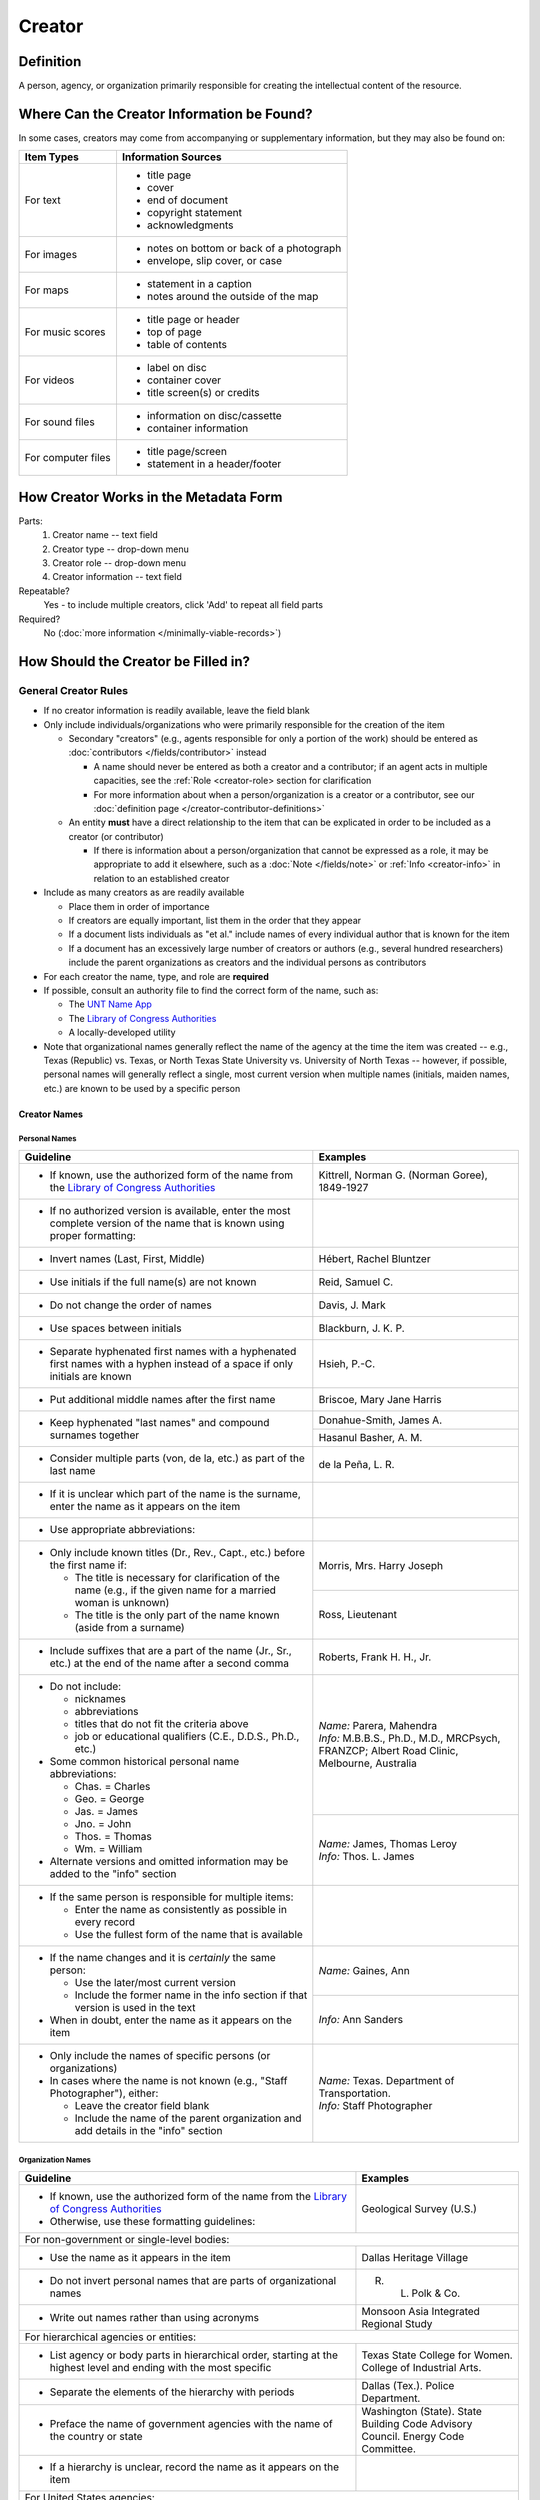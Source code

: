 #######
Creator
#######


.. _creator-definition:

**********
Definition
**********

A person, agency, or organization primarily responsible for creating the intellectual content of the resource.


.. _creator-sources:

*******************************************
Where Can the Creator Information be Found?
*******************************************

In some cases, creators may come from accompanying or supplementary information, but they may also be found on:

+---------------------------------------+-------------------------------------------------------+
|**Item Types**                         |**Information Sources**                                |
+=======================================+=======================================================+
|For text                               |- title page                                           |
|                                       |- cover                                                |
|                                       |- end of document                                      |
|                                       |- copyright statement                                  |
|                                       |- acknowledgments                                      |
+---------------------------------------+-------------------------------------------------------+
|For images                             |- notes on bottom or back of a photograph              |
|                                       |- envelope, slip cover, or case                        |
+---------------------------------------+-------------------------------------------------------+
|For maps                               |- statement in a caption                               |
|                                       |- notes around the outside of the map                  |
+---------------------------------------+-------------------------------------------------------+
|For music scores                       |- title page or header                                 |
|                                       |- top of page                                          |
|                                       |- table of contents                                    |
+---------------------------------------+-------------------------------------------------------+
|For videos                             |- label on disc                                        |
|                                       |- container cover                                      |
|                                       |- title screen(s) or credits                           |
+---------------------------------------+-------------------------------------------------------+
|For sound files                        |- information on disc/cassette                         |
|                                       |- container information                                |
+---------------------------------------+-------------------------------------------------------+
|For computer files                     |- title page/screen                                    |
|                                       |- statement in a header/footer                         |
+---------------------------------------+-------------------------------------------------------+


.. _creator-form:

**************************************
How Creator Works in the Metadata Form
**************************************

.. image:: ../_static/images/edit-creator.png
   :alt: Screenshot of creator element in metadata editing system.

Parts:
    #. Creator name -- text field
    #. Creator type -- drop-down menu
    #. Creator role -- drop-down menu
    #. Creator information -- text field

Repeatable?
	Yes - to include multiple creators, click 'Add' to repeat all field parts

Required?
	 No (:doc:`more information </minimally-viable-records>`)


.. _creator-fill:

************************************
How Should the Creator be Filled in?
************************************

General Creator Rules
=====================

-   If no creator information is readily available, leave the field blank
-   Only include individuals/organizations who were primarily
    responsible for the creation of the item
    
    -   Secondary "creators" (e.g., agents responsible for only a portion of the work) should be entered as :doc:`contributors </fields/contributor>` instead
        
        -   A name should never be entered as both a creator and a
            contributor; if an agent acts in multiple capacities, see
            the :ref:`Role <creator-role> section for clarification
        -   For more information about when a person/organization is a
            creator or a contributor, see our :doc:`definition page </creator-contributor-definitions>`
            
    -   An entity **must** have a direct relationship to the item that
        can be explicated in order to be included as a creator (or
        contributor)
        
        -   If there is information about a person/organization that
            cannot be expressed as a role, it may be appropriate to add
            it elsewhere, such as a :doc:`Note </fields/note>` or :ref:`Info <creator-info>` in relation to
            an established creator
            
-   Include as many creators as are readily available

    -   Place them in order of importance
    -   If creators are equally important, list them in the order that they appear
    -   If a document lists individuals as "et al." include names of
        every individual author that is known for the item
    -   If a document has an excessively large number of creators or
        authors (e.g., several hundred researchers) include the parent
        organizations as creators and the individual persons as
        contributors
        
-   For each creator the name, type, and role are **required**
-   If possible, consult an authority file to find the correct form of
    the name, such as:
    
    -   The `UNT Name App <https://digital2.library.unt.edu/>`_
    -   The `Library of Congress Authorities <https://id.loc.gov>`_
    -   A locally-developed utility
    
-   Note that organizational names generally reflect the name of the agency at
    the time the item was created -- e.g., Texas (Republic) vs. Texas, or North
    Texas State University vs. University of North Texas -- however, if possible,
    personal names will generally reflect a single, most current version when
    multiple names (initials, maiden names, etc.) are known to be used by a
    specific person
    


Creator Names
-------------

.. _creator-name-per:

Personal Names
^^^^^^^^^^^^^^

+-----------------------------------------------------------+---------------------------------------+
| **Guideline**                                             | **Examples**                          |
+===========================================================+=======================================+
|-  If known, use the authorized form of the name from the  |Kittrell, Norman G. (Norman Goree),    |
|   `Library of Congress Authorities <https://id.loc.gov/>`_|1849-1927                              |
+-----------------------------------------------------------+---------------------------------------+
|-  If no authorized version is available, enter the most   |                                       |
|   complete version of the name that is known using proper |                                       |
|   formatting:                                             |                                       |
+-----------------------------------------------------------+---------------------------------------+
|   -   Invert names (Last, First, Middle)                  |Hébert, Rachel Bluntzer                |
+-----------------------------------------------------------+---------------------------------------+
|   -   Use initials if the full name(s) are not known      |Reid, Samuel C.                        |
+-----------------------------------------------------------+---------------------------------------+
|   -   Do not change the order of names                    |Davis, J. Mark                         |
+-----------------------------------------------------------+---------------------------------------+
|   -   Use spaces between initials                         |Blackburn, J. K. P.                    |
+-----------------------------------------------------------+---------------------------------------+
|   -   Separate hyphenated first names with a hyphenated   |Hsieh, P.-C.                           |
|       first names with a hyphen instead of a space if only|                                       |
|       initials are known                                  |                                       |
+-----------------------------------------------------------+---------------------------------------+
|   -   Put additional middle names after the first name    |Briscoe, Mary Jane Harris              |
+-----------------------------------------------------------+---------------------------------------+
|   -   Keep hyphenated "last names" and compound surnames  |Donahue-Smith, James A.                |
|       together                                            +---------------------------------------+
|                                                           |Hasanul Basher, A. M.                  |
+-----------------------------------------------------------+---------------------------------------+
|   -   Consider multiple parts (von, de la, etc.) as part  |de la Peña, L. R.                      |
|       of the last name                                    |                                       |
+-----------------------------------------------------------+---------------------------------------+
|-  If it is unclear which part of the name is the surname, |                                       |
|   enter the name as it appears on the item                |                                       |
+-----------------------------------------------------------+---------------------------------------+
|-  Use appropriate abbreviations:                          |                                       |
+-----------------------------------------------------------+---------------------------------------+
|   -   Only include known titles (Dr., Rev., Capt., etc.)  |Morris, Mrs. Harry Joseph              |
|       before the first name if:                           +---------------------------------------+
|                                                           |Ross, Lieutenant                       |
|       -   The title is necessary for clarification of the |                                       |
|           name (e.g., if the given name for a married     |                                       |
|           woman is unknown)                               |                                       |
|       -   The title is the only part of the name known    |                                       |
|           (aside from a surname)                          |                                       |
+-----------------------------------------------------------+---------------------------------------+
|   -   Include suffixes that are a part of the name (Jr.,  |Roberts, Frank H. H., Jr.              |
|       Sr., etc.) at the end of the name after a second    |                                       |
|       comma                                               |                                       |
+-----------------------------------------------------------+---------------------------------------+
|-  Do not include:                                         | | *Name:* Parera, Mahendra            |
|                                                           | | *Info:* M.B.B.S., Ph.D., M.D.,      |
|   -   nicknames                                           |   MRCPsych, FRANZCP; Albert Road      |
|   -   abbreviations                                       |   Clinic, Melbourne, Australia        |
|   -   titles that do not fit the criteria above           |                                       |
|   -   job or educational qualifiers (C.E., D.D.S., Ph.D., |                                       |
|       etc.)                                               |                                       |
|                                                           +---------------------------------------+
|-  Some common historical personal name abbreviations:     | | *Name:* James, Thomas Leroy         |
|                                                           | | *Info:* Thos. L. James              |
|   -   Chas. = Charles                                     |                                       |
|   -   Geo. = George                                       |                                       |
|   -   Jas. = James                                        |                                       |
|   -   Jno. = John                                         |                                       |
|   -   Thos. = Thomas                                      |                                       |
|   -   Wm. = William                                       |                                       |
|                                                           |                                       |
|-  Alternate versions and omitted information may be added |                                       |
|   to the "info" section                                   |                                       |
+-----------------------------------------------------------+---------------------------------------+
|-  If the same person is responsible for multiple items:   |                                       |
|                                                           |                                       |
|   -   Enter the name as consistently as possible in every |                                       |
|       record                                              |                                       |
|   -   Use the fullest form of the name that is available  |                                       |
+-----------------------------------------------------------+---------------------------------------+
|-  If the name changes and it is *certainly* the same      |*Name:* Gaines, Ann                    |
|   person:                                                 +---------------------------------------+
|                                                           |*Info:* Ann Sanders                    |
|   -   Use the later/most current version                  |                                       |
|   -   Include the former name in the info section if that |                                       |
|       version is used in the text                         |                                       |
|                                                           |                                       |
|-  When in doubt, enter the name as it appears on the item |                                       |
+-----------------------------------------------------------+---------------------------------------+
|-  Only include the names of specific persons (or          | | *Name:* Texas. Department of        |
|   organizations)                                          |   Transportation.                     |
|-  In cases where the name is not known (e.g., "Staff      | | *Info:* Staff Photographer          |
|   Photographer"), either:                                 |                                       |
|                                                           |                                       |
|   -   Leave the creator field blank                       |                                       |
|   -   Include the name of the parent organization and add |                                       |
|       details in the "info" section                       |                                       |
+-----------------------------------------------------------+---------------------------------------+


.. _creator-name-org:

Organization Names
^^^^^^^^^^^^^^^^^^

+-----------------------------------------------------------+---------------------------------------+
| **Guideline**                                             | **Examples**                          |
+===========================================================+=======================================+
|-  If known, use the authorized form of the name from the  |Geological Survey (U.S.)               |
|   `Library of Congress Authorities <https://id.loc.gov/>`_|                                       |
|-  Otherwise, use these formatting guidelines:             |                                       |
+-----------------------------------------------------------+---------------------------------------+
|For non-government or single-level bodies:                                                         |
+-----------------------------------------------------------+---------------------------------------+
|-  Use the name as it appears in the item                  |Dallas Heritage Village                |
+-----------------------------------------------------------+---------------------------------------+
|-  Do not invert personal names that are parts of          |R. L. Polk & Co.                       |
|   organizational names                                    |                                       |
+-----------------------------------------------------------+---------------------------------------+
|-  Write out names rather than using acronyms              |Monsoon Asia Integrated Regional Study |
+-----------------------------------------------------------+---------------------------------------+
|For hierarchical agencies or entities:                                                             |
+-----------------------------------------------------------+---------------------------------------+
|-  List agency or body parts in hierarchical order,        |Texas State College for Women. College |
|   starting at the highest level and ending with the most  |of Industrial Arts.                    |
|   specific                                                |                                       |
+-----------------------------------------------------------+---------------------------------------+
|-  Separate the elements of the hierarchy with periods     |Dallas (Tex.). Police Department.      |
+-----------------------------------------------------------+---------------------------------------+
|-  Preface the name of government agencies with the name of|Washington (State). State Building Code|
|   the country or state                                    |Advisory Council. Energy Code          |
|                                                           |Committee.                             |
+-----------------------------------------------------------+---------------------------------------+
|-  If a hierarchy is unclear, record the name as it appears|                                       |
|   on the item                                             |                                       |
+-----------------------------------------------------------+---------------------------------------+
|For United States agencies:                                                                        |
+-----------------------------------------------------------+---------------------------------------+
|-  Spell out "United States" unless there is an authorized |United States. Bureau of Mines.        |
|   version that abbreviates it                             |                                       |
+-----------------------------------------------------------+---------------------------------------+
|-  In the case of a long (well-known) name, it may be      |United States. Central Intelligence    |
|   shortened by eliminating unnecessary parts              |Agency.                                |
|                                                           |                                       |
|   -   For example, the Library of Congress Authorities    |                                       |
|       often omit upper-level intermediary divisions, such |                                       |
|       as the secondary level in "United States. National  |                                       |
|       Security Council. Central Intelligence Agency."     |                                       |
+-----------------------------------------------------------+---------------------------------------+
|For non-U.S. agencies:                                                                             |
+-----------------------------------------------------------+---------------------------------------+
|-  When using an authorized form of the name, it may be    | | *Name:* Han'guk Kwahak Kisurwŏn     |
|   appropriate to add notes to the "info" section:         | | *Info:* Korea Advanced Institute of |
|                                                           |   Science and Technology              |
|   -   If the name is written in a language other than     |                                       |
|       English, add the English translation (if known)     +---------------------------------------+
|   -   If the name is written in English, additional forms |China (Republic : 1949- ). Huan jing   |
|       from the item may be added                          |bao hu shu.                            |
+-----------------------------------------------------------+---------------------------------------+
|-  If there is no authorized form, follow general          |                                       |
|   formatting rules                                        |                                       |
+-----------------------------------------------------------+---------------------------------------+


.. _creator-type:

Creator Type
------------

-   Choose the appropriate creator type:

+-----------------------------------------------------------+---------------------------------------+
| **Guideline**                                             | **Examples**                          |
+===========================================================+=======================================+
|If the creator is an individual                            |Personal                               |
+-----------------------------------------------------------+---------------------------------------+
|If the creator is a company, organization, association,    |Organization                           |
|agency, or other institution                               |                                       |
+-----------------------------------------------------------+---------------------------------------+
|If it is unclear whether the creator name belongs to an    |                                       |
|individual or an organization, use "Personal" and format   |                                       |
|the name appropriately                                     |                                       |
|                                                           |                                       |
|   -   (If it is important to document or clarify this     |                                       |
|       choice, use a Non-Display Note)                     |                                       |
+-----------------------------------------------------------+---------------------------------------+


-   In some rare and very specific cases, other options may apply:

+-----------------------------------------------------------+---------------------------------------+
| **Guideline**                                             | **Examples**                          |
+===========================================================+=======================================+
|If the creator is a conference or other event that produces|Event                                  |
|papers and materials (as an entity rather than named       |                                       |
|individual participants or a hosting organization)         |                                       |
|                                                           |                                       |
|   -   For example: a statement drafted by all members of a|                                       |
|       symposium or conference as part of the activities of|                                       |
|       the meeting                                         |                                       |
|   -   There are other ways to represent an event related  |                                       |
|       to the creation of an item, such as Source, when the|                                       |
|       event *itself* is not the creator                   |                                       |
+-----------------------------------------------------------+---------------------------------------+
|If the creator is a computer program that generates data or|Software                               |
|files independently                                        |                                       |
|                                                           |                                       |
|   -   E.g.: an automatically-generated file created while |                                       |
|       a computer program was running                      |                                       |
+-----------------------------------------------------------+---------------------------------------+


.. _creator-role:

Creator Role
------------

Entering Roles
^^^^^^^^^^^^^^

-   Choose the appropriate creator role from the `controlled vocabulary <https://digital2.library.unt.edu/vocabularies/agent-qualifiers/>`_

+-----------------------------------------------------------+---------------------------------------+
| **Guideline**                                             | **Examples**                          |
+===========================================================+=======================================+
|If the role is not listed:                                                                         |
+-----------------------------------------------------------+---------------------------------------+
|-  Choose "Other"                                          | | *Name:* Phillips, Nelson            |
|-  Include Clarification in the "Info" section             | | *Role:* Other                       |
|                                                           | | *Info:* Speaker; Associate Justice  |
|                                                           |   or the Supreme Court                |
+-----------------------------------------------------------+---------------------------------------+
|If more than one role applies to the creator:                                                      |
+-----------------------------------------------------------+---------------------------------------+
|-  Choose the primary or most encompassing role (or the one| | *Name:* Harden, Leland              |
|   listed first                                            | | *Role:* Editor                      |
|-   Explain the details in the info section                | | *Info:* Executive Editor; Sponsor   |
+-----------------------------------------------------------+---------------------------------------+


Assigning Roles
^^^^^^^^^^^^^^^

-   Although the same list of roles is available for both creators and
    contributors, some roles will generally only apply to contributors:
    
    -   Agents who only had responsibility for a part, e.g., author of
        introduction, etc.; witness; consultant; expert
    -   Agents who had an indirect relationship, e.g., funder, sponsor,
        former owner, donor
    -   Additional explanation is on our creator and contributor `definition page`_
    
-   The role should describe the action that the agent took in creating
    the item and it may not align with job titles or credentials, for
    example:

+---------------+-----------------------------------------------------------+-------------------+---------------+------------------------------------------+
|               |Agents                                                     |Role               |Field          |Example                                   |
+===============+===========================================================+===================+===============+==========================================+
|"Director"     |director of a performance (film, play, concert, etc.)      |Director           |Creator        | | *Name:* Homer, Paula                   |
|               |                                                           |                   |               | | *Type:* Personal                       |
|               |                                                           |                   |               | | *Role:* Director                       |
|               |                                                           |                   |               | | *Info:* UNT Opera Theater              |
|               +-----------------------------------------------------------+-------------------+---------------+------------------------------------------+
|               |executive director of an agency with no apparent personal  |n/a                |Creator        | | *Name:* Texas. Department of           |
|               |contribution to the item                                   |                   |               |   Transportation.                        |
|               |                                                           |                   |               | | *Type:* Organization                   |
|               |                                                           |                   |               | | *Role:* Author                         |
|               |                                                           |                   |               | | *Info:* Phil Wilson, Executive Director|
|               +-----------------------------------------------------------+-------------------+---------------+------------------------------------------+
|               |executive director of an agency with a described or        |Author of          |Contributor    | | *Name:* Camargo, Gene                  |
|               |understandable role (e.g., author of transmittal letter)   |introduction, etc. |               | | *Type:* Personal                       |
|               |                                                           |(or another        |               | | *Role:* Author of introduction, etc.   |
|               |                                                           |appropriate role)  |               | | *Info:* Director of Building           |
|               |                                                           |                   |               |   Inspections                            |
+---------------+-----------------------------------------------------------+-------------------+---------------+------------------------------------------+
|"Performer"    |-  musician in a recital or concert                        |Performer          |Creator        | | *Name:* North Texas Wind Symphony      |
|               |-  actor in a play or movie                                |                   |               | | *Type:* Organization                   |
|               |                                                           |                   |               | | *Role:* Performer                      |
|               +-----------------------------------------------------------+-------------------+---------------+------------------------------------------+
|               |a person/organization that "performed" work or research    |Originator,        |Creator        | | *Name:* Quigg, Antonietta Salvatrice   |
|               |(aside from, or in addition to, specific person/s who      |Researcher, or     |               | | *Type:* Personal                       |
|               |authored a report or created some product of the work)     |another appropriate|               | | *Role:* Author                         |
|               |                                                           |role               +---------------+------------------------------------------+
|               |                                                           |                   |Contributor    | | *Name:* Texas Water Development Board  |
|               |                                                           |                   |               | | *Type:* Organization                   |
|               |                                                           |                   |               | | *Role:* Originator                     |
+---------------+-----------------------------------------------------------+-------------------+---------------+------------------------------------------+
|"Consultant"   |a consulting company or person that authors a report       |Author             |Creator        | | *Name:* Kerley, Gerald Irwin           |
|               |                                                           |                   |               | | *Type:* Personal                       |
|               |                                                           |                   |               | | *Role:* Author                         |
|               |                                                           |                   |               | | *Info:* Kerley Technical Consultant,   |
|               |                                                           |                   |               |   Appomattox, VA)                        |
|               +-----------------------------------------------------------+-------------------+---------------+------------------------------------------+
|               |-  a consultant who provide information as a contribution  |Consultant         |Contributor    | | *Name:* Kanto, Leonard E.              |
|               |   to a report                                             |                   |               | | *Type:* Personal                       |
|               |-  a consultant who spoke during recorded/transcribed      |                   |               | | *Role:* Consultant                     |
|               |   proceedings (could also be an "expert" or "witness"     |                   |               | | *Info:* State of Texas Professional    |
|               |   depending on the context)                               |                   |               |   Engineer; Consultant Engineer          |
+---------------+-----------------------------------------------------------+-------------------+---------------+------------------------------------------+


.. _creator-info:

Creator Info
------------
-   Info is not required as part of the creator entry
-   This field is only for information about the creator listed in or
    directly related to the object
-   The info field is not intended for biographies or lengthy descriptions of the agent
-   It is not necessary to do research to find information; this field
    is only used for readily-available notes


+-----------------------------------------------------------+---------------------------------------+
| **Guideline**                                             | **Examples**                          |
+===========================================================+=======================================+
|-  Include information that clarifies the role of the      |Co-Editor                              |
|   creator                                                 |                                       |
+-----------------------------------------------------------+---------------------------------------+
|-  Include other relevant information known about the      |Geo. S. Anderson                       |
|   creator that relates to the object, such as:            +---------------------------------------+
|                                                           |1906-2005                              |
|   -   Additional forms of the creator's name              +---------------------------------------+
|   -   Addresses                                           |Ph.D.; Texas A &amp; M University Real |
|   -   Birth and death dates (not part of an authorized    |Estate Center                          |
|       name)                                               +---------------------------------------+
|   -   Organizational affiliations                         |"By his son, the late Wilson Gregg" (d.|
|   -   Other information associated with the name          |1899)                                  |
+-----------------------------------------------------------+---------------------------------------+
|-  For an agency, the info may include:                    |LLNL                                   |
|                                                           |                                       |
|   -   Persons associated with the organization who did not+---------------------------------------+
|       have another role (e.g., directors)                 |U.S. Department of Agriculture, Office |
|   -   Acronyms, abbreviations, or alternative name forms  |of Experiment Stations; W. O. Atwater, |
|   -   Additional omitted hierarchical components (e.g.,   |Director                               |
|       for some federal agencies)                          |                                       |
+-----------------------------------------------------------+---------------------------------------+
|-  There are no strict formatting requirements for info,   |California Univ., Berkeley, CA (United |
|   but here are some suggestions:                          |States). Dept. of Geology and          |
|                                                           |Geophysics Lawrence Berkeley Lab., CA  |
|   -   List each name, fact, or statement individually and |(United States)                        |
|       separate them with semicolons or periods            +---------------------------------------+
|   -   Use sentence form when relevant, or when taken      |Freegift Vandervoort, of Carrizo       |
|       directly from the item                              |Springs, Texas ; F. Vandervoort        |
|   -   Quotation marks may be used when quoting information+---------------------------------------+
|       directly from the item                              |"Member of the Association of American |
|                                                           |Directory Publishers"                  |
+-----------------------------------------------------------+---------------------------------------+


.. _creator-examples:

***************
Other Examples:
***************

Book

    -   *Name:* Farrar, R. M.
    -   *Type:* Personal
    -   *Role:* Author

Yearbook

    -   *Name:* North Texas Laboratory School
    -   *Type:* Organization
    -   *Role:* Author
    
    -   *Name:* Mays, Sharon
    -   *Type:* Personal
    -   *Role:* Editor
    -   *Information:* Co-Editor
    
    -   *Name:* Wyss, Margaret
    -   *Type:* Personal
    -   *Role:* Editor
    -   *Information:* Co-Editor

Genealogical newsletter

    -   *Name:* Texas State Genealogical Society
    -   *Type:* Organization
    -   *Role:* Author
    
    -   *Name:* Pryor, Frances
    -   *Type:* Personal
    -   *Role:* Editor

Atlas

    -   *Name:* Geological Survey (U.S.)
    -   *Type:* Organization
    -   *Role:* Author
    -   *Information:* U.S. Department of the Interior, Geological Survey; J. W. Powell, Director
    
    -   *Name:* Dutton, Clarence E.
    -   *Type:* Personal
    -   *Role:* Author
    -   *Information:* Capt. Clarence E. Dutton U.S.A. - Author of "Tertiary History of the Grand Canon District"

Collection of legal papers

    -   *Name:* Blades, J. R.
    -   *Type:* Personal
    -   *Role:* Compiler
    -   *Information:* Clerk, District Court, Henderson County

Painting

    -   *Name:* Seurat, Georges, 1859-1891
    -   *Type:* Personal
    -   *Role:* Artist
    -   *Information:* French

Research report

    -   *Name:* Moris, Marlene C.
    -   *Type:* Personal
    -   *Role:* Author
    -   *Information:* International Centre for Diffraction Data

    -   *Name:* McMurdie, Howard F.
    -   *Type:* Personal
    -   *Role:* Author
    -   *Information:* International Centre for Diffraction Data

    -   *Name:* Evans, Eloise H.
    -   *Type:* Personal
    -   *Role:* Author
    -   *Information:* International Centre for Diffraction Data

    -   *Name:* Paretzkin, Boris
    -   *Type:* Personal
    -   *Role:* Author
    -   *Information:* International Centre for Diffraction Data

    -   *Name:* Parker, Harry S.
    -   *Type:* Personal
    -   *Role:* Author
    -   *Information:* International Centre for Diffraction Data

    -   *Name:* Panagiotopoulos, Nicholas C.
    -   *Type:* Personal
    -   *Role:* Author
    -   *Information:* International Centre for Diffraction Data

    -   *Name:* Hubbard, Camden R.
    -   *Type:* Personal
    -   *Role:* Author
    -   *Information:* National Measurement Laboratory, National Bureau of Standards, Washington D.C.

Map

    -   *Name:* Hill, Robert Thomas, 1858-1941
    -   *Type:* Personal
    -   *Role:* Cartographer
    -   *Information:* "By Robert T. Hill"

Opera score

    -   *Name:* Smith, Julia, 1905-1989
    -   *Type:* Personal
    -   *Role:* Composer
    -   *Information:* Music by Julia Smith

Laws of Texas

    -    *Name:* Texas (Republic). Secretary of State.
    -    *Type:* Organization
    -    *Role:* Compiler

City directory

    -   *Name:* Morrison & Fourmy Directory Co.
    -   *Type:* Organization
    -   *Role:* Compiler
    -   *Information:* Compilers, Publishers and Proprietors

Committee report

    -   *Name:* Texas. Legislature. House of Representatives. Committee on Business and Industry.
    -   *Type:* Organization
    -   *Role:* Author

Photograph

    -   *Name:* Dallas (Tex.). Police Department.
    -   *Type:* Organization
    -   *Role:* Photographer
    -   *Information:* Staff photographer


.. _creator-comments:

********
Comments
********

-   Name fields are connected to the `UNT Name App <https://digital2.library.unt.edu/name/>`_, which will try to
    match text against local authority files. Editors should always
    choose an authorized form from the list if it is available.
-   The creator field is not constrained by the AACR2 practice of
    limiting creators to three or fewer names. Include as many creators
    as are readily available.
-   If the creator and the publisher are the same, repeat the name in
    the :doc: `Publisher </fields/publisher>` element.
-   Individuals or organizations with lesser responsibility for creation
    of the intellectual content of the resource should be recorded in
    the :doc: `Contributor </fields/contributor>` element instead of the creator
    element. Some examples of contributors are collector, donor,
    section editor, etc.
-   The creator roles come primarily from MARC `relator codes <http://www.loc.gov/marc/relators/relators.html>`_; not
    all of the Library of Congress roles are included in the UNT system
    and several local codes have been added to the UNT list.


.. _creator-resources:

*********
Resources
*********


-   UNT Creator Role `controlled vocabulary <https://digital2.library.unt.edu/vocabularies/agent-qualifiers/>`_
-   [Creator and Contributor Definitions][definition page] (how to choose which one to use)
-   `UNT Name App <https://digital2.library.unt.edu/name/>`_
-   Library of Congress

    - `Authorities <http://authorities.loc.gov>`_
    - `Linked Data Service <http://id.loc.gov/>`_

-   `OCLC Worldcat <http://www.worldcat.org/>`_
-   `Worldcat via FirstSearch <https://discover.library.unt.edu/catalog/b2247936>`_ (Accessible to UNT staff/students)

**More Guidelines:**

-   `Quick-Start Metadata Guide </guides/quick-start-guide>`
-   `Metadata Home <https://library.unt.edu/metadata/>`_